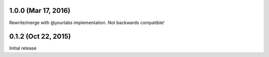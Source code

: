1.0.0 (Mar 17, 2016)
--------------------
Rewrite/merge with @yourlabs implementation. Not backwards compatible!

0.1.2 (Oct 22, 2015)
--------------------
Initial release
